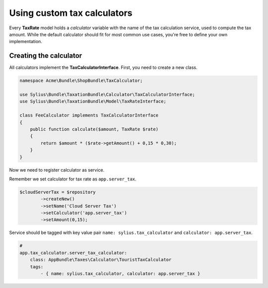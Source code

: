Using custom tax calculators
============================

Every **TaxRate** model holds a *calculator* variable with the name of the tax calculation service, used to compute the tax amount.
While the default calculator should fit for most common use cases, you're free to define your own implementation.

Creating the calculator
-----------------------

All calculators implement the **TaxCalculatorInterface**. First, you need to create a new class.

.. code-block:: php

    namespace Acme\Bundle\ShopBundle\TaxCalculator;

    use Sylius\Bundle\TaxationBundle\Calculator\TaxCalculatorInterface;
    use Sylius\Bundle\TaxationBundle\Model\TaxRateInterface;

    class FeeCalculator implements TaxCalculatorInterface
    {
        public function calculate($amount, TaxRate $rate)
        {
            return $amount * ($rate->getAmount() + 0,15 * 0,30);
        }
    }


.. note::

Now we need to register calculator as service.

Remember we set calculator for tax rate as ``app.server_tax``.

.. code-block:: php

    $cloudServerTax = $repository
            ->createNew()
            ->setName('Cloud Server Tax')
            ->setCalculator('app.server_tax')
            ->setAmount(0,15);

Service should be tagged with key value pair ``name: sylius.tax_calculator`` and ``calculator: app.server_tax``.

.. code-block:: yml

    #
    app.tax_calculator.server_tax_calculator:
        class: AppBundle\Taxes\Calculator\TouristTaxCalculator
        tags:
            - { name: sylius.tax_calculator, calculator: app.server_tax }

